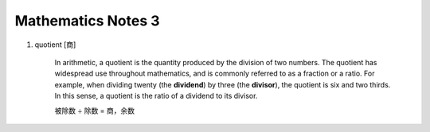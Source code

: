 *******************
Mathematics Notes 3
*******************

#. quotient [商]

    In arithmetic, a quotient is the quantity produced by the division of two numbers. 
    The quotient has widespread use throughout mathematics, and is commonly referred 
    to as a fraction or a ratio. For example, when dividing twenty (the **dividend**) 
    by three (the **divisor**), the quotient is six and two thirds. In this sense, 
    a quotient is the ratio of a dividend to its divisor.

    .. image:: images/quotient.png
    .. image:: images/arithmetic_operations.png

    被除数 ÷ 除数 = 商，余数